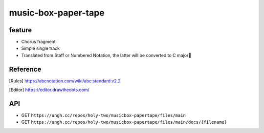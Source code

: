 ====================
music-box-paper-tape
====================


feature
=======
* Chorus fragment
* Simple single track
* Translated from Staff or Numbered Notation, the latter will be converted to C major🥺


Reference
=========
.. [Rules] https://abcnotation.com/wiki/abc:standard:v2.2
.. [Editor] https://editor.drawthedots.com/


API
===
* GET ``https://ungh.cc/repos/holy-two/musicbox-papertape/files/main``
* GET ``https://ungh.cc/repos/holy-two/musicbox-papertape/files/main/docs/{filename}``
